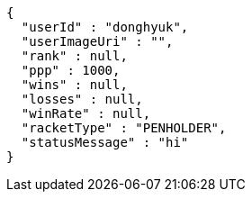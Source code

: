 [source,options="nowrap"]
----
{
  "userId" : "donghyuk",
  "userImageUri" : "",
  "rank" : null,
  "ppp" : 1000,
  "wins" : null,
  "losses" : null,
  "winRate" : null,
  "racketType" : "PENHOLDER",
  "statusMessage" : "hi"
}
----